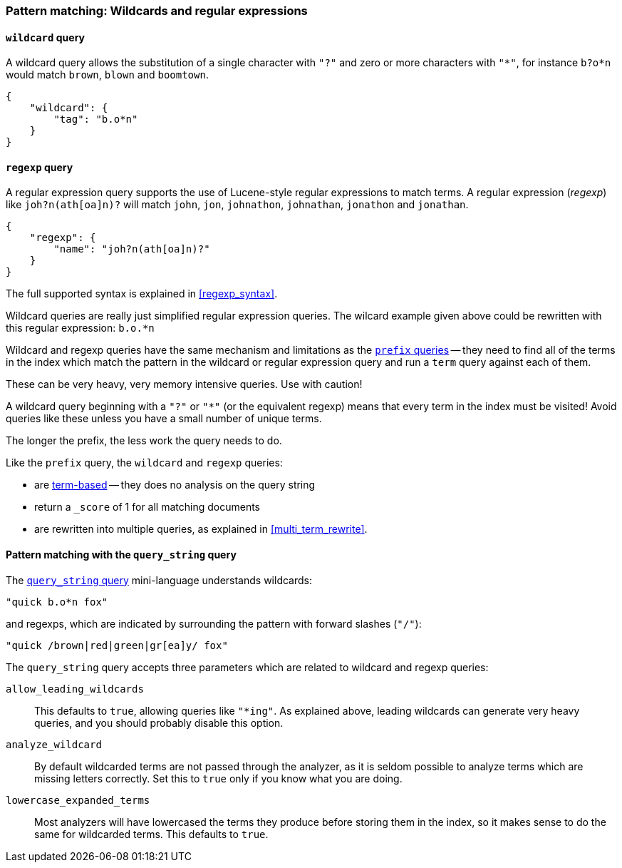 [[pattern_queries]]
=== Pattern matching: Wildcards and regular expressions

[[wildcard_query]]
==== `wildcard` query

A wildcard query allows the substitution of a single character with `"?"`
and zero or more characters with `"*"`, for instance `b?o*n` would match
`brown`, `blown` and `boomtown`.


    {
        "wildcard": {
            "tag": "b.o*n"
        }
    }

[[regexp_query]]
==== `regexp` query

A regular expression query supports the use of Lucene-style regular
expressions to match terms. A regular expression (_regexp_) like
`joh?n(ath[oa]n)?` will match `john`, `jon`, `johnathon`, `johnathan`,
`jonathon` and `jonathan`.

    {
        "regexp": {
            "name": "joh?n(ath[oa]n)?"
        }
    }

The full supported syntax is explained in <<regexp_syntax>>.

Wildcard queries are really just simplified regular expression
queries. The wilcard example given above could be rewritten with this
regular expression: `b.o.*n`

****
Wildcard and regexp queries have the same mechanism and limitations as the
<<prefix_queries,`prefix` queries>> -- they need to find all
of the terms in the index which match the pattern in the wildcard or regular
expression query and run a `term` query against each of them.

These can be very heavy, very memory intensive queries. Use with caution!

A wildcard query beginning with a `"?"` or `"*"` (or the equivalent regexp)
means that every term in the index must be visited!
Avoid queries like these unless you have a small
number of unique terms.

The longer the prefix, the less work the query needs to do.
****

Like the `prefix` query, the `wildcard` and `regexp` queries:

--
* are <<term_queries,term-based>> -- they does no analysis on the
  query string
* return a `_score` of 1 for all matching documents
* are rewritten into multiple queries, as explained in <<multi_term_rewrite>>.
--

==== Pattern matching with the `query_string` query

The <<query_string_query,`query_string` query>> mini-language understands
wildcards:

    "quick b.o*n fox"

and regexps, which are indicated by surrounding the pattern with forward
slashes (`"/"`):

    "quick /brown|red|green|gr[ea]y/ fox"

The `query_string` query accepts three parameters which are related
to wildcard and regexp queries:

`allow_leading_wildcards`::
    This defaults to `true`, allowing queries like `"*ing"`.  As explained
    above, leading wildcards can generate very heavy queries, and you should
    probably disable this option.

`analyze_wildcard`::
    By default wildcarded terms are not passed through the analyzer, as it
    is seldom possible to analyze terms which are missing letters correctly.
    Set this to `true` only if you know what you are doing.

`lowercase_expanded_terms`::
    Most analyzers will have lowercased the terms they produce before storing
    them in the index, so it makes sense to do the same for wildcarded
    terms.  This defaults to `true`.
